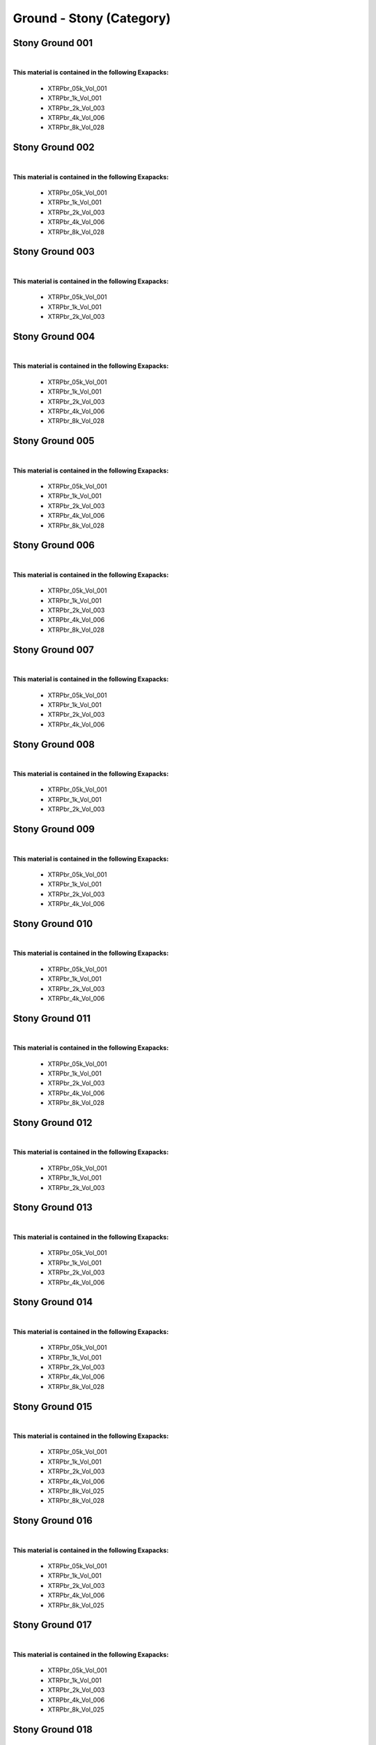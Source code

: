 Ground - Stony (Category)
-------------------------

Stony Ground 001
****************

.. image:: ../_static/_images/material_list/ground_stony/stony_ground_001/stony_ground_001.webp
    :width: 30%
    :align: center
    :alt: Stony Ground 001


|

**This material is contained in the following Exapacks:**

    - XTRPbr_05k_Vol_001
    - XTRPbr_1k_Vol_001
    - XTRPbr_2k_Vol_003
    - XTRPbr_4k_Vol_006
    - XTRPbr_8k_Vol_028

Stony Ground 002
****************

.. image:: ../_static/_images/material_list/ground_stony/stony_ground_002/stony_ground_002.webp
    :width: 30%
    :align: center
    :alt: Stony Ground 002


|

**This material is contained in the following Exapacks:**

    - XTRPbr_05k_Vol_001
    - XTRPbr_1k_Vol_001
    - XTRPbr_2k_Vol_003
    - XTRPbr_4k_Vol_006
    - XTRPbr_8k_Vol_028

Stony Ground 003
****************

.. image:: ../_static/_images/material_list/ground_stony/stony_ground_003/stony_ground_003.webp
    :width: 30%
    :align: center
    :alt: Stony Ground 003


|

**This material is contained in the following Exapacks:**

    - XTRPbr_05k_Vol_001
    - XTRPbr_1k_Vol_001
    - XTRPbr_2k_Vol_003

Stony Ground 004
****************

.. image:: ../_static/_images/material_list/ground_stony/stony_ground_004/stony_ground_004.webp
    :width: 30%
    :align: center
    :alt: Stony Ground 004


|

**This material is contained in the following Exapacks:**

    - XTRPbr_05k_Vol_001
    - XTRPbr_1k_Vol_001
    - XTRPbr_2k_Vol_003
    - XTRPbr_4k_Vol_006
    - XTRPbr_8k_Vol_028

Stony Ground 005
****************

.. image:: ../_static/_images/material_list/ground_stony/stony_ground_005/stony_ground_005.webp
    :width: 30%
    :align: center
    :alt: Stony Ground 005


|

**This material is contained in the following Exapacks:**

    - XTRPbr_05k_Vol_001
    - XTRPbr_1k_Vol_001
    - XTRPbr_2k_Vol_003
    - XTRPbr_4k_Vol_006
    - XTRPbr_8k_Vol_028

Stony Ground 006
****************

.. image:: ../_static/_images/material_list/ground_stony/stony_ground_006/stony_ground_006.webp
    :width: 30%
    :align: center
    :alt: Stony Ground 006


|

**This material is contained in the following Exapacks:**

    - XTRPbr_05k_Vol_001
    - XTRPbr_1k_Vol_001
    - XTRPbr_2k_Vol_003
    - XTRPbr_4k_Vol_006
    - XTRPbr_8k_Vol_028

Stony Ground 007
****************

.. image:: ../_static/_images/material_list/ground_stony/stony_ground_007/stony_ground_007.webp
    :width: 30%
    :align: center
    :alt: Stony Ground 007


|

**This material is contained in the following Exapacks:**

    - XTRPbr_05k_Vol_001
    - XTRPbr_1k_Vol_001
    - XTRPbr_2k_Vol_003
    - XTRPbr_4k_Vol_006

Stony Ground 008
****************

.. image:: ../_static/_images/material_list/ground_stony/stony_ground_008/stony_ground_008.webp
    :width: 30%
    :align: center
    :alt: Stony Ground 008


|

**This material is contained in the following Exapacks:**

    - XTRPbr_05k_Vol_001
    - XTRPbr_1k_Vol_001
    - XTRPbr_2k_Vol_003

Stony Ground 009
****************

.. image:: ../_static/_images/material_list/ground_stony/stony_ground_009/stony_ground_009.webp
    :width: 30%
    :align: center
    :alt: Stony Ground 009


|

**This material is contained in the following Exapacks:**

    - XTRPbr_05k_Vol_001
    - XTRPbr_1k_Vol_001
    - XTRPbr_2k_Vol_003
    - XTRPbr_4k_Vol_006

Stony Ground 010
****************

.. image:: ../_static/_images/material_list/ground_stony/stony_ground_010/stony_ground_010.webp
    :width: 30%
    :align: center
    :alt: Stony Ground 010


|

**This material is contained in the following Exapacks:**

    - XTRPbr_05k_Vol_001
    - XTRPbr_1k_Vol_001
    - XTRPbr_2k_Vol_003
    - XTRPbr_4k_Vol_006

Stony Ground 011
****************

.. image:: ../_static/_images/material_list/ground_stony/stony_ground_011/stony_ground_011.webp
    :width: 30%
    :align: center
    :alt: Stony Ground 011


|

**This material is contained in the following Exapacks:**

    - XTRPbr_05k_Vol_001
    - XTRPbr_1k_Vol_001
    - XTRPbr_2k_Vol_003
    - XTRPbr_4k_Vol_006
    - XTRPbr_8k_Vol_028

Stony Ground 012
****************

.. image:: ../_static/_images/material_list/ground_stony/stony_ground_012/stony_ground_012.webp
    :width: 30%
    :align: center
    :alt: Stony Ground 012


|

**This material is contained in the following Exapacks:**

    - XTRPbr_05k_Vol_001
    - XTRPbr_1k_Vol_001
    - XTRPbr_2k_Vol_003

Stony Ground 013
****************

.. image:: ../_static/_images/material_list/ground_stony/stony_ground_013/stony_ground_013.webp
    :width: 30%
    :align: center
    :alt: Stony Ground 013


|

**This material is contained in the following Exapacks:**

    - XTRPbr_05k_Vol_001
    - XTRPbr_1k_Vol_001
    - XTRPbr_2k_Vol_003
    - XTRPbr_4k_Vol_006

Stony Ground 014
****************

.. image:: ../_static/_images/material_list/ground_stony/stony_ground_014/stony_ground_014.webp
    :width: 30%
    :align: center
    :alt: Stony Ground 014


|

**This material is contained in the following Exapacks:**

    - XTRPbr_05k_Vol_001
    - XTRPbr_1k_Vol_001
    - XTRPbr_2k_Vol_003
    - XTRPbr_4k_Vol_006
    - XTRPbr_8k_Vol_028

Stony Ground 015
****************

.. image:: ../_static/_images/material_list/ground_stony/stony_ground_015/stony_ground_015.webp
    :width: 30%
    :align: center
    :alt: Stony Ground 015


|

**This material is contained in the following Exapacks:**

    - XTRPbr_05k_Vol_001
    - XTRPbr_1k_Vol_001
    - XTRPbr_2k_Vol_003
    - XTRPbr_4k_Vol_006
    - XTRPbr_8k_Vol_025
    - XTRPbr_8k_Vol_028

Stony Ground 016
****************

.. image:: ../_static/_images/material_list/ground_stony/stony_ground_016/stony_ground_016.webp
    :width: 30%
    :align: center
    :alt: Stony Ground 016


|

**This material is contained in the following Exapacks:**

    - XTRPbr_05k_Vol_001
    - XTRPbr_1k_Vol_001
    - XTRPbr_2k_Vol_003
    - XTRPbr_4k_Vol_006
    - XTRPbr_8k_Vol_025

Stony Ground 017
****************

.. image:: ../_static/_images/material_list/ground_stony/stony_ground_017/stony_ground_017.webp
    :width: 30%
    :align: center
    :alt: Stony Ground 017


|

**This material is contained in the following Exapacks:**

    - XTRPbr_05k_Vol_001
    - XTRPbr_1k_Vol_001
    - XTRPbr_2k_Vol_003
    - XTRPbr_4k_Vol_006
    - XTRPbr_8k_Vol_025

Stony Ground 018
****************

.. image:: ../_static/_images/material_list/ground_stony/stony_ground_018/stony_ground_018.webp
    :width: 30%
    :align: center
    :alt: Stony Ground 018


|

**This material is contained in the following Exapacks:**

    - XTRPbr_05k_Vol_001
    - XTRPbr_1k_Vol_001
    - XTRPbr_2k_Vol_003
    - XTRPbr_4k_Vol_006
    - XTRPbr_8k_Vol_025

Stony Ground 019
****************

.. image:: ../_static/_images/material_list/ground_stony/stony_ground_019/stony_ground_019.webp
    :width: 30%
    :align: center
    :alt: Stony Ground 019


|

**This material is contained in the following Exapacks:**

    - XTRPbr_05k_Vol_001
    - XTRPbr_1k_Vol_001
    - XTRPbr_2k_Vol_003
    - XTRPbr_4k_Vol_006
    - XTRPbr_8k_Vol_025

Stony Ground 020
****************

.. image:: ../_static/_images/material_list/ground_stony/stony_ground_020/stony_ground_020.webp
    :width: 30%
    :align: center
    :alt: Stony Ground 020


|

**This material is contained in the following Exapacks:**

    - XTRPbr_05k_Vol_001
    - XTRPbr_1k_Vol_001
    - XTRPbr_2k_Vol_003
    - XTRPbr_4k_Vol_006
    - XTRPbr_8k_Vol_025

Stony Ground 021
****************

.. image:: ../_static/_images/material_list/ground_stony/stony_ground_021/stony_ground_021.webp
    :width: 30%
    :align: center
    :alt: Stony Ground 021


|

**This material is contained in the following Exapacks:**

    - XTRPbr_05k_Vol_001
    - XTRPbr_1k_Vol_001
    - XTRPbr_2k_Vol_003
    - XTRPbr_4k_Vol_006
    - XTRPbr_8k_Vol_025

Stony Ground 022
****************

.. image:: ../_static/_images/material_list/ground_stony/stony_ground_022/stony_ground_022.webp
    :width: 30%
    :align: center
    :alt: Stony Ground 022


|

**This material is contained in the following Exapacks:**

    - XTRPbr_05k_Vol_001
    - XTRPbr_1k_Vol_001
    - XTRPbr_2k_Vol_003
    - XTRPbr_4k_Vol_006
    - XTRPbr_8k_Vol_025

Stony Ground 023
****************

.. image:: ../_static/_images/material_list/ground_stony/stony_ground_023/stony_ground_023.webp
    :width: 30%
    :align: center
    :alt: Stony Ground 023


|

**This material is contained in the following Exapacks:**

    - XTRPbr_05k_Vol_001
    - XTRPbr_1k_Vol_001
    - XTRPbr_2k_Vol_003
    - XTRPbr_4k_Vol_006
    - XTRPbr_4k_Vol_007
    - XTRPbr_8k_Vol_025

Stony Ground 024
****************

.. image:: ../_static/_images/material_list/ground_stony/stony_ground_024/stony_ground_024.webp
    :width: 30%
    :align: center
    :alt: Stony Ground 024


|

**This material is contained in the following Exapacks:**

    - XTRPbr_05k_Vol_001
    - XTRPbr_1k_Vol_001
    - XTRPbr_2k_Vol_003
    - XTRPbr_4k_Vol_007
    - XTRPbr_8k_Vol_025

Stony Ground 025
****************

.. image:: ../_static/_images/material_list/ground_stony/stony_ground_025/stony_ground_025.webp
    :width: 30%
    :align: center
    :alt: Stony Ground 025


|

**This material is contained in the following Exapacks:**

    - XTRPbr_05k_Vol_001
    - XTRPbr_1k_Vol_001
    - XTRPbr_2k_Vol_003
    - XTRPbr_4k_Vol_007
    - XTRPbr_8k_Vol_025

Stony Ground 026
****************

.. image:: ../_static/_images/material_list/ground_stony/stony_ground_026/stony_ground_026.webp
    :width: 30%
    :align: center
    :alt: Stony Ground 026


|

**This material is contained in the following Exapacks:**

    - XTRPbr_05k_Vol_001
    - XTRPbr_1k_Vol_001
    - XTRPbr_2k_Vol_003
    - XTRPbr_4k_Vol_007
    - XTRPbr_8k_Vol_025

Stony Ground 027
****************

.. image:: ../_static/_images/material_list/ground_stony/stony_ground_027/stony_ground_027.webp
    :width: 30%
    :align: center
    :alt: Stony Ground 027


|

**This material is contained in the following Exapacks:**

    - XTRPbr_05k_Vol_001
    - XTRPbr_1k_Vol_001
    - XTRPbr_2k_Vol_003
    - XTRPbr_4k_Vol_007
    - XTRPbr_8k_Vol_025

Stony Ground 028
****************

.. image:: ../_static/_images/material_list/ground_stony/stony_ground_028/stony_ground_028.webp
    :width: 30%
    :align: center
    :alt: Stony Ground 028


|

**This material is contained in the following Exapacks:**

    - XTRPbr_05k_Vol_001
    - XTRPbr_1k_Vol_001
    - XTRPbr_2k_Vol_003
    - XTRPbr_4k_Vol_007

Stony Ground 029
****************

.. image:: ../_static/_images/material_list/ground_stony/stony_ground_029/stony_ground_029.webp
    :width: 30%
    :align: center
    :alt: Stony Ground 029


|

**This material is contained in the following Exapacks:**

    - XTRPbr_05k_Vol_001
    - XTRPbr_1k_Vol_001
    - XTRPbr_2k_Vol_003
    - XTRPbr_4k_Vol_007
    - XTRPbr_8k_Vol_025

Stony Ground 030
****************

.. image:: ../_static/_images/material_list/ground_stony/stony_ground_030/stony_ground_030.webp
    :width: 30%
    :align: center
    :alt: Stony Ground 030


|

**This material is contained in the following Exapacks:**

    - XTRPbr_05k_Vol_001
    - XTRPbr_1k_Vol_001
    - XTRPbr_2k_Vol_003
    - XTRPbr_4k_Vol_007
    - XTRPbr_8k_Vol_025

Stony Ground 031
****************

.. image:: ../_static/_images/material_list/ground_stony/stony_ground_031/stony_ground_031.webp
    :width: 30%
    :align: center
    :alt: Stony Ground 031


|

**This material is contained in the following Exapacks:**

    - XTRPbr_05k_Vol_001
    - XTRPbr_1k_Vol_001
    - XTRPbr_2k_Vol_003
    - XTRPbr_4k_Vol_007
    - XTRPbr_8k_Vol_025

Stony Path 001
**************

.. image:: ../_static/_images/material_list/ground_stony/stony_path_001/stony_path_001.webp
    :width: 30%
    :align: center
    :alt: Stony Path 001


|

**This material is contained in the following Exapacks:**

    - XTRPbr_05k_Vol_001
    - XTRPbr_1k_Vol_001
    - XTRPbr_2k_Vol_003
    - XTRPbr_4k_Vol_007

